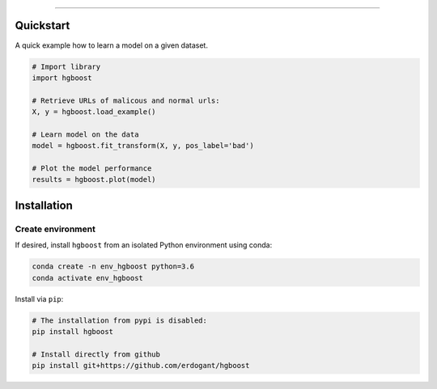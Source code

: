 .. _code_directive:

-------------------------------------

Quickstart
''''''''''

A quick example how to learn a model on a given dataset.


.. code:: python

    # Import library
    import hgboost

    # Retrieve URLs of malicous and normal urls:
    X, y = hgboost.load_example()

    # Learn model on the data
    model = hgboost.fit_transform(X, y, pos_label='bad')

    # Plot the model performance
    results = hgboost.plot(model)


Installation
''''''''''''

Create environment
------------------


If desired, install ``hgboost`` from an isolated Python environment using conda:

.. code-block:: python

    conda create -n env_hgboost python=3.6
    conda activate env_hgboost


Install via ``pip``:

.. code-block:: console

    # The installation from pypi is disabled:
    pip install hgboost

    # Install directly from github
    pip install git+https://github.com/erdogant/hgboost


